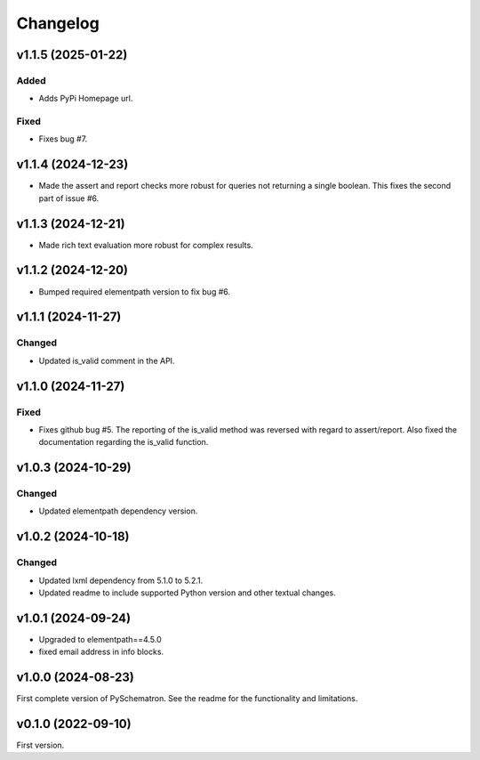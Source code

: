 *********
Changelog
*********

v1.1.5 (2025-01-22)
===================

Added
-----
- Adds PyPi Homepage url.

Fixed
-----
- Fixes bug #7.


v1.1.4 (2024-12-23)
===================
- Made the assert and report checks more robust for queries not returning a single boolean. This fixes the second part of issue #6.


v1.1.3 (2024-12-21)
===================
- Made rich text evaluation more robust for complex results.


v1.1.2 (2024-12-20)
===================
- Bumped required elementpath version to fix bug #6.


v1.1.1 (2024-11-27)
===================

Changed
-------
- Updated is_valid comment in the API.


v1.1.0 (2024-11-27)
===================

Fixed
-----
- Fixes github bug #5. The reporting of the is_valid method was reversed with regard to assert/report. Also fixed the documentation regarding the is_valid function.


v1.0.3 (2024-10-29)
===================

Changed
-------
- Updated elementpath dependency version.


v1.0.2 (2024-10-18)
===================

Changed
-------
- Updated lxml dependency from 5.1.0 to 5.2.1.
- Updated readme to include supported Python version and other textual changes.


v1.0.1 (2024-09-24)
===================
- Upgraded to elementpath==4.5.0
- fixed email address in info blocks.

v1.0.0 (2024-08-23)
===================
First complete version of PySchematron. See the readme for the functionality and limitations.

v0.1.0 (2022-09-10)
===================
First version.
